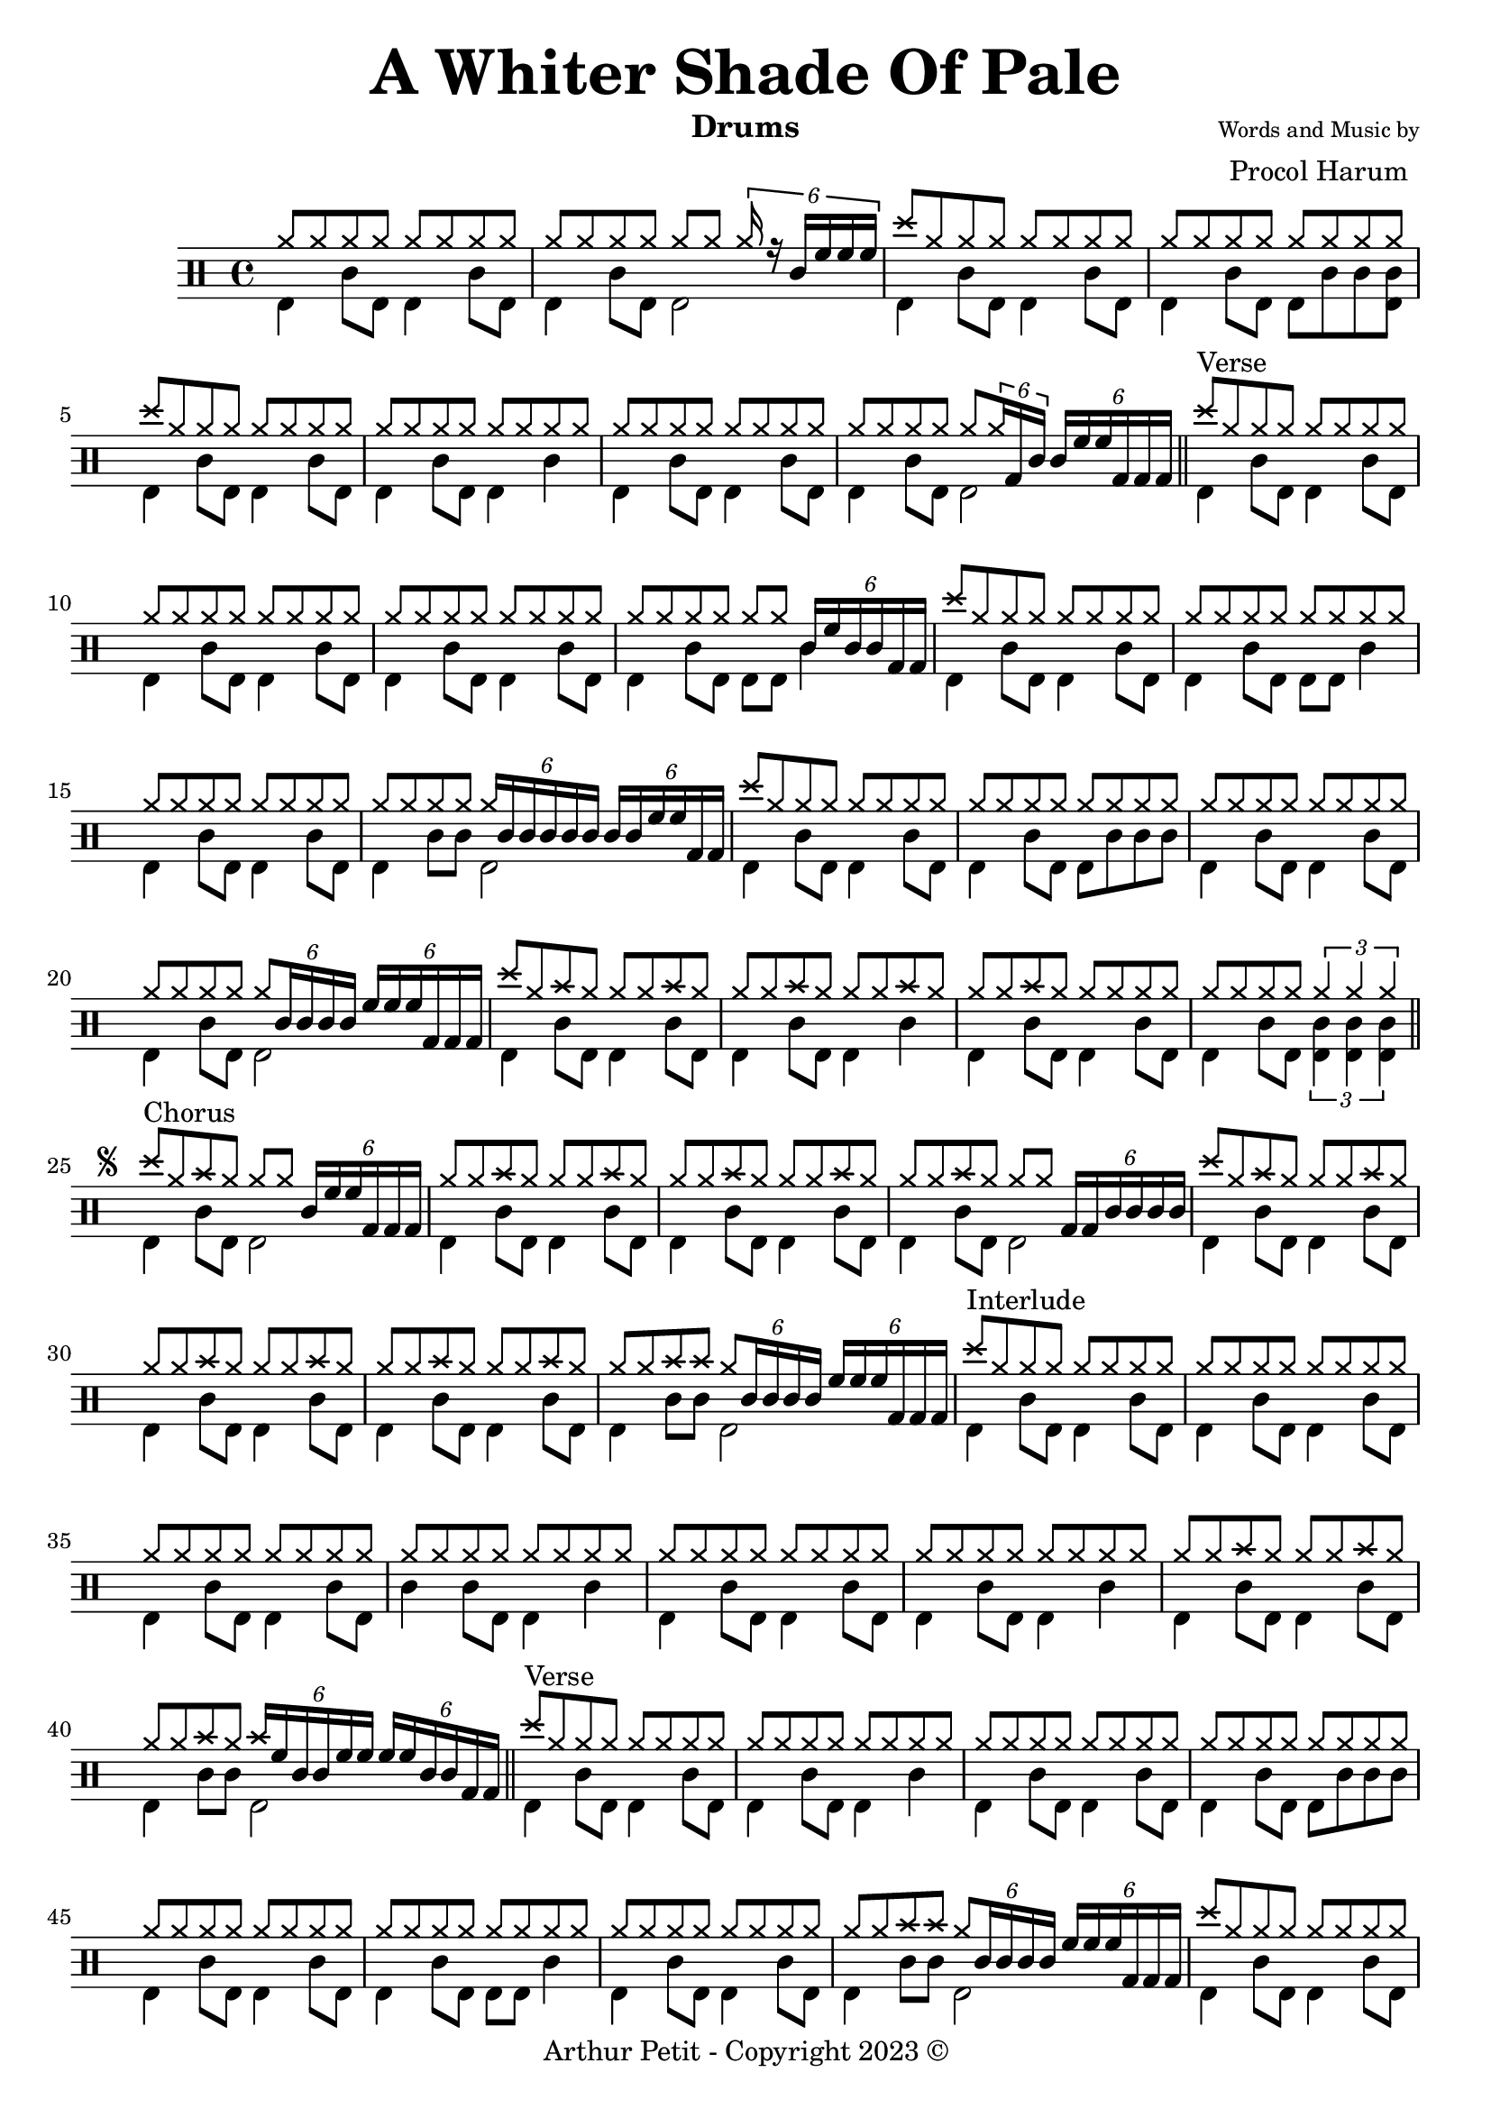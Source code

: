 \version "2.18.0"

% \paper {
%   #(define dump-extents #t)
%   indent = 10\mm
%   ragged-right = ##t
% }

\header {
  title = \markup { \fontsize #3 \bold "A Whiter Shade Of Pale"}
%   poet = \markup {
%     \column{
%       \line{\center-align \fontsize #-2 {"Words by"} }
%       \line{\center-align \fontsize #0 "Ringo"}
%     }
%   }
  composer = \markup {
    \column{
      \line{\center-align \fontsize #-2 {"Words and Music by"} }
      \line{\center-align \fontsize #0 "Procol Harum"}
    }
  }
  subtitle = ""
  instrument = "Drums"
 % opus = "Op. 9"
 copyright= \markup { "Arthur Petit - Copyright 2023" \char ##x00A9 }
 tagline=##f
}

drumsCellHigh = \drummode {
  \repeat unfold 8 hh8
}

drumsCellLow = \drummode {
  bassdrum4 snare8 bd8 bd4 sn8 bd
}

drumsIntro = \drummode {
  << {
    \drumsCellHigh
    \repeat unfold 6 hh8 \tuplet 6/4 {hh16 r sn tomh tomh tomh }
    crashcymbal8 \repeat unfold 7 hh8
    \repeat unfold 8 hh8
    crashcymbal8 \repeat unfold 7 hh8
    \drumsCellHigh
    \drumsCellHigh
    % break
    \repeat unfold 4 hh8 hh8 \tuplet 6/4 {hh16 toml sn } \tuplet 6/4 {sn16 tomh tomh toml toml toml }
     } \\ {
    \drumsCellLow
    bassdrum4 snare8 bd8 bd2
    bassdrum4 snare8 bd8 bd4 sn8 bd
    bassdrum4 snare8 bd8 bd sn8 sn <bd sn> 
    bassdrum4 snare8 bd8 bd4 sn8 bd
    bassdrum4 snare8 bd8 bd4 sn4
    \drumsCellLow
    % break
    bassdrum4 snare8 bd8 bd2 
  } >>
  \bar"||"
}

drumsVerse = \drummode {
  << {
      crashcymbal8^\markup"Verse" \repeat unfold 7 hihat8 |
      \drumsCellHigh
      \drumsCellHigh
      \repeat unfold 6 hh8 \tuplet 6/4 {sn16 tomh sn sn toml toml }
      % I was feeling kind of seesick
      crashcymbal8 \repeat unfold 7 hihat8 |
      \drumsCellHigh
      \drumsCellHigh
      \repeat unfold 4 hh8 \tuplet 6/4 {hh16 sn sn sn sn sn } \tuplet 6/4 {sn sn tomh tomh toml toml }
      % The room was
      crashcymbal8 \repeat unfold 7 hihat8 |
      \drumsCellHigh
      \drumsCellHigh % crashcymbal8 \repeat unfold 7 hihat8 |
      \repeat unfold 4 hh8 \tuplet 6/4 {hh8 sn16 sn sn sn } \tuplet 6/4 {tomh tomh tomh toml toml toml }
      % when we call out
      crashcymbal8 hh8 cymr hh hh hh cymr hh |
      hh8 hh8 cymr hh hh hh cymr hh |
      hh8 hh8 cymr hh hh hh hh hh |
      \repeat unfold 4 hh8 \tuplet 3/2 {hh4 hh hh }
    } \\ {
      bassdrum4 snare8 bd bd4 sn8 bd
      bassdrum4 snare8 bd bd4 sn8 bd
      bassdrum4 snare8 bd bd4 sn8 bd
      bassdrum4 snare8 bd bd8 bd sn4
      % I was feeling kind of seesick
      bassdrum4 snare8 bd bd4 sn8 bd
      bassdrum4 snare8 bd bd8 bd sn4
      bassdrum4 snare8 bd bd4 sn8 bd
      bassdrum4 snare8 sn bd2
      % The room was
      bassdrum4 snare8 bd bd4 sn8 bd
      bassdrum4 snare8 bd bd8 sn sn8 sn
      bassdrum4 snare8 bd bd4 sn8 bd
      bassdrum4 snare8 bd bd2
      % when we call out
      bassdrum4 snare8 bd bd4 sn8 bd
      bassdrum4 snare8 bd bd4 sn4
      bassdrum4 snare8 bd bd4 sn8 bd
      bassdrum4 snare8 bd \tuplet 3/2 {<bd sn>4 <bd sn>4 <bd sn>4 }
    } >>
    \bar"||"
}

drumsChorus = \drummode {
  << {
      crashcymbal8^\markup"Chorus" hh cymr \repeat unfold 3 hihat8 \tuplet 6/4 {sn16 tomh tomh toml toml toml } |
      hh8 hh8 cymr hh hh hh cymr hh |
      hh8 hh8 cymr hh hh hh cymr hh |
      hh8 hh8 cymr hh hh hh \tuplet 6/4 {toml16 toml sn sn sn sn }
      crashcymbal8 hh8 cymr hh hh hh cymr hh |
      hh8 hh8 cymr hh hh hh cymr hh |
      hh8 hh8 cymr hh hh hh cymr hh |
      hh8 hh8 cymr cymr \tuplet 6/4 {hh8 sn16 sn sn sn} \tuplet 6/4 { tomh16 tomh tomh toml toml toml} |
    } \\ {
      bassdrum4 snare8 bd bd2
      bassdrum4 snare8 bd bd4 sn8 bd
      bassdrum4 snare8 bd bd4 sn8 bd
      bassdrum4 snare8 bd bd2
      bassdrum4 snare8 bd bd4 sn8 bd
      bassdrum4 snare8 bd bd4 sn8 bd
      bassdrum4 snare8 bd bd4 sn8 bd
      bassdrum4 snare8 sn bd2
    } >>
}

drumsIntroII = \drummode {
  % On en est la !!!!!!!!!!!!!!
  << {
    crashcymbal8^\markup"Interlude" \repeat unfold 7 hihat8 |
    \drumsCellHigh
    \drumsCellHigh
    \drumsCellHigh
    % G
    \drumsCellHigh
    \drumsCellHigh
    hh8 hh8 cymr hh hh hh cymr hh |
    % break
    hh8 hh8 cymr hh \tuplet 6/4 {cymr16 tomh sn sn tomh tomh } \tuplet 6/4 {tomh16 tomh sn sn toml toml }
     } \\ {
    \drumsCellLow
    \drumsCellLow
    \drumsCellLow
    sn4 snare8 bd8 bd4 sn4
    \drumsCellLow
    bd4 snare8 bd8 bd4 sn4
    \drumsCellLow
    % break
    bassdrum4 snare8 sn8 bd2 
  } >>
  \bar"||"
}

drumsVerseII = \drummode {
  << {
      crashcymbal8^\markup"Verse" \repeat unfold 7 hihat8 |
      \drumsCellHigh
      \drumsCellHigh
      \repeat unfold 8 hh8
      % But I Wandered through my playing cards
      hh8 \repeat unfold 7 hihat8 |
      \drumsCellHigh
      \drumsCellHigh
      hh8 hh8 cymr cymr \tuplet 6/4 {hh8 sn16 sn sn sn} \tuplet 6/4 { tomh16 tomh tomh toml toml toml} | 
      % The room was
      crashcymbal8 \repeat unfold 7 hihat8 |
      \drumsCellHigh
      \drumsCellHigh % crashcymbal8 \repeat unfold 7 hihat8 |
      \repeat unfold 6 hh8 cymr cymr
      % when we call out
      crashcymbal8 hh8 cymr hh hh hh cymr hh |
      hh8 hh8 cymr hh hh hh cymr hh |
      hh8 hh8 cymr hh hh hh hh hh |
      hh8 \tuplet 6/4 {sn16 sn sn } sn4 \tuplet 3/2 {hh4 hh hh }
    } \\ {
      bassdrum4 snare8 bd bd4 sn8 bd
      bassdrum4 snare8 bd bd4 sn4
      bassdrum4 snare8 bd bd4 sn8 bd
      bassdrum4 snare8 bd bd sn sn sn
      % But I Wandered through my playing cards
      bassdrum4 snare8 bd bd4 sn8 bd
      bassdrum4 snare8 bd bd8 bd sn4
      bassdrum4 snare8 bd bd4 sn8 bd
      bassdrum4 snare8 sn bd2
      % The room was
      bassdrum4 snare8 bd bd4 sn8 bd
      bassdrum4 snare8 bd bd4 sn4
      bassdrum4 snare8 bd bd4 sn8 bd
      bassdrum4 snare8 bd bd8 bd bd bd
      % when we call out
      bassdrum4 snare8 bd bd4 sn8 bd
      bassdrum4 snare8 bd bd4 sn4
      bassdrum4 snare8 bd bd4 sn8 bd
      bassdrum2 \tuplet 3/2 {<bd sn>4 <bd sn>4 <bd sn>4 }
    } >>
    \bar"||"
}

drumsChorusII = \drummode {
  << {
      crashcymbal8^\markup"Chorus" hh cymr \repeat unfold 3 hihat8 \tuplet 6/4 {hh16 r sn tomh tomh tomh }
      crashcymbal8 hh8 cymr hh hh8 \tuplet 6/4 {hh8 sn16 } \tuplet 6/4 {sn16 tomh tomh toml toml toml }
      crashcymbal8 hh8 cymr hh hh hh cymr hh |
      hh8 hh8 cymr hh hh cymr cymr cymr
      crashcymbal8 hh8 cymr hh hh hh cymr hh |
      hh8 hh8 cymr hh hh hh cymr hh |
      hh8 hh8 cymr hh hh hh cymr hh |
      hh8 hh8 cymr cymr \tuplet 6/4 {hh8 sn16 sn sn sn} \tuplet 6/4 { tomh16 tomh tomh toml toml toml} |
    } \\ {
      bassdrum4 snare8 bd bd2
      bassdrum4 snare8 bd bd2
      bassdrum4 snare8 bd bd4 sn8 bd
      bassdrum4 snare8 bd bd8 sn sn sn
      bassdrum4 snare8 bd bd4 sn8 bd
      bassdrum4 snare8 bd bd4 sn4
      bassdrum4 snare8 bd bd4 sn8 bd
      bassdrum4 snare8 sn bd2
    } >>
}

drumsIntroIII = \drummode {
  % On en est la !!!!!!!!!!!!!!
  << {
    crashcymbal8^\markup"Interlude" hh8 cymr hh hh hh cymr hh |
    hh8 hh8 cymr hh hh hh cymr hh |
    hh8 hh8 cymr hh hh hh cymr hh |
    hh8 hh8 cymr cymr \tuplet 6/4 {r8 sn16 sn sn sn} \tuplet 6/4 { tomh16 tomh tomh toml toml toml} |
    % G
    crashcymbal8 hh8 cymr hh hh hh cymr hh |
    \drumsCellHigh
    hh8 hh8 cymr hh hh hh cymr hh |
    % break
    hh8 \tuplet 6/4 {sn16 sn sn } sn4 \tuplet 3/2 {hh4 hh hh }
     } \\ {
    \drumsCellLow
    \drumsCellLow
    \drumsCellLow
    bd 4 snare8 sn8 s2
    \drumsCellLow
    bd4 snare8 bd8 bd4 sn8 bd
    \drumsCellLow
    % break
    bassdrum2 \tuplet 3/2 {<bd sn>4 <bd sn>4 <bd sn>4 }
  } >>
  \bar"||"
}

%{
**************************
* Mise en place des voix *
**************************
%}

\score {
    <<
      \new DrumStaff \with {
          drumStyleTable = #agostini-drums-style
        }
        \new DrumVoice {
          \drummode {
          \drumsIntro
          \drumsVerse
          \mark \markup {
            \tiny \raise #1
            \musicglyph "scripts.segno"
          }
          \drumsChorus
          \drumsIntroII
          \drumsVerseII
          \drumsChorusII
          \drumsIntroIII
          \mark \markup {
            \italic "D.S. "
            \tiny \raise #1
            \musicglyph "scripts.segno"
          }
          
         %^\markup {\small "to" \tiny \raise #1 \musicglyph "scripts.coda"}
          
          }
        }         
    >>
    \midi{ \tempo 4 = 110 } 
    \layout {} 
}